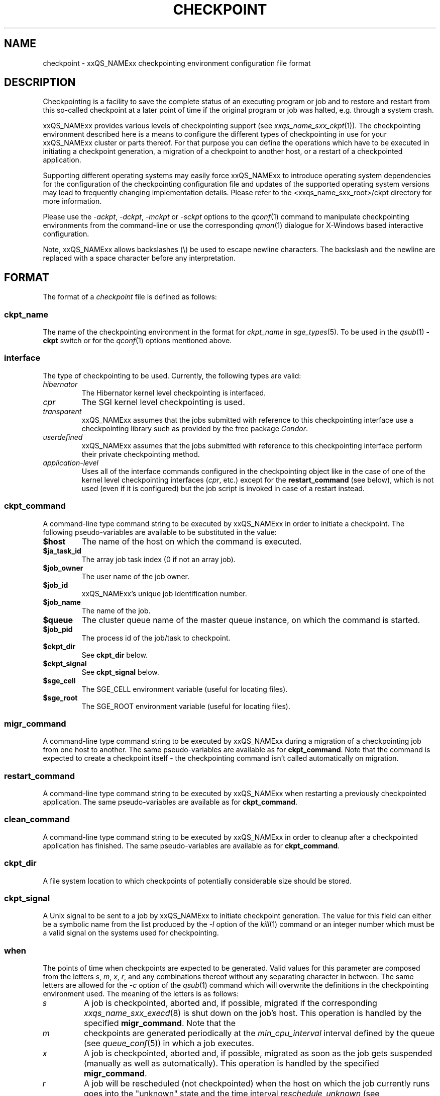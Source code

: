 '\" t
.\"___INFO__MARK_BEGIN__
.\"
.\" Copyright: 2004 by Sun Microsystems, Inc.
.\" Copyright (C), 2013  Dave Love, University of Liverpool
.\"
.\"___INFO__MARK_END__
.\"
.\" Some handy macro definitions [from Tom Christensen's man(1) manual page].
.\"
.de SB		\" small and bold
.if !"\\$1"" \\s-2\\fB\&\\$1\\s0\\fR\\$2 \\$3 \\$4 \\$5
..
.\"
.de T		\" switch to typewriter font
.ft CW		\" probably want CW if you don't have TA font
..
.\"
.de TY		\" put $1 in typewriter font
.if t .T
.if n ``\c
\\$1\c
.if t .ft P
.if n \&''\c
\\$2
..
.\" "
.de M		\" man page reference
\\fI\\$1\\fR\\|(\\$2)\\$3
..
.de MO		\" other man page reference
\\fI\\$1\\fR\\|(\\$2)\\$3
..
.TH CHECKPOINT 5 "2012-01-07" "xxRELxx" "xxQS_NAMExx File Formats"
.\"
.SH NAME
checkpoint \- xxQS_NAMExx checkpointing environment configuration file format
.\"
.\"
.SH DESCRIPTION
Checkpointing is a facility to save the complete status of an executing
program or job and to restore and restart from this so-called checkpoint
at a later point of time if the original program or job was halted, e.g.
through a system crash.
.PP
xxQS_NAMExx provides various levels of checkpointing support (see
.M xxqs_name_sxx_ckpt 1 ).
The checkpointing environment described here is a means to configure
the different types of checkpointing in use for your xxQS_NAMExx cluster or
parts thereof. For that purpose you can define the operations which
have to be executed in initiating a checkpoint generation, a migration
of a checkpoint to another host, or a restart of a checkpointed
application.
.PP
Supporting different operating systems may easily force xxQS_NAMExx to 
introduce operating system dependencies for the configuration of the 
checkpointing configuration file and updates of the supported operating 
system versions may lead to frequently changing implementation details. 
Please refer to the <xxqs_name_sxx_root>/ckpt directory for more 
information.
.PP
Please use the \fI\-ackpt\fP, \fI\-dckpt\fP, \fI\-mckpt\fP or \fI\-sckpt\fP
options to the
.M qconf 1
command to manipulate checkpointing environments from the command-line or
use the corresponding
.M qmon 1
dialogue for X-Windows based interactive configuration.
.PP
Note, xxQS_NAMExx allows backslashes (\\) be used to escape newline
characters. The backslash and the newline are replaced with a space
character before any interpretation.
.\"
.\"
.SH FORMAT
The format of a
.I checkpoint
file is defined as follows:
.SS "\fBckpt_name\fP"
The name of the checkpointing environment in the format for \fIckpt_name\fP in
.M sge_types 5 .
To be used in the
.M qsub 1
\fB\-ckpt\fP switch or for the
.M qconf 1
options mentioned above.
.SS "\fBinterface\fP"
The type of checkpointing to be used. Currently, the following types are
valid:
.IP "\fIhibernator\fP"
The Hibernator kernel level checkpointing is interfaced.
.IP "\fIcpr\fP"
The SGI kernel level checkpointing is used.
.IP "\fItransparent\fP"
xxQS_NAMExx assumes that the jobs submitted with reference to this checkpointing
interface use a checkpointing library such as provided by 
the free package \fICondor\fP.
.IP "\fIuserdefined\fP"
xxQS_NAMExx assumes that the jobs submitted with reference to this checkpointing
interface perform their private checkpointing method.
.IP "\fIapplication-level\fP"
Uses all of the interface commands configured in the checkpointing object
like in the case of one of the kernel level checkpointing interfaces
(\fIcpr\fP, etc.) except for the
.B restart_command
(see below), which is not
used (even if it is configured) but the job script is invoked in case of a
restart instead.
.SS "\fBckpt_command\fP"
A command-line type command string to be executed by xxQS_NAMExx in order to
initiate a checkpoint.  The following pseudo-variables are available to be
substituted in the value:
.\" fixme: explain them
.IP \fB$host\fP
The name of the host on which the command is executed.
.IP \fB$ja_task_id\fP
The array job task index (0 if not an array job).
.IP "\fB$job_owner\fP"
The user name of the job owner.
.IP "\fB$job_id\fP"
xxQS_NAMExx's unique job identification number.
.IP "\fB$job_name\fP"
The name of the job.
.IP \fB$queue\fP
The cluster queue name of the master queue instance, on which the
command is started.
.IP \fB$job_pid\fP
The process id of the job/task to checkpoint.
.IP \fB$ckpt_dir\fP
See
.B ckpt_dir
below.
.IP \fB$ckpt_signal\fP
See
.B ckpt_signal
below.
.IP \fB$sge_cell\fP
The SGE_CELL environment variable (useful for locating files).
.IP \fB$sge_root\fP
The SGE_ROOT environment variable (useful for locating files).
.SS "\fBmigr_command\fP"
A command-line type command string to be executed by xxQS_NAMExx during a
migration of a checkpointing job from one host to another.  The same
pseudo-variables are available as for \fBckpt_command\fP.  Note that
the command is expected to create a checkpoint itself \- the
checkpointing command isn't called automatically on migration.
.SS "\fBrestart_command\fP"
A command-line type command string to be executed by xxQS_NAMExx when restarting
a previously checkpointed application.  The same
pseudo-variables are available as for \fBckpt_command\fP.
.SS "\fBclean_command\fP"
A command-line type command string to be executed by xxQS_NAMExx in order
to cleanup after a checkpointed application has finished.  The same
pseudo-variables are available as for \fBckpt_command\fP.
.SS "\fBckpt_dir\fP"
A file system location to which checkpoints of potentially considerable
size should be stored.
.SS "\fBckpt_signal\fP"
A Unix signal to be sent to a job by xxQS_NAMExx to initiate checkpoint
generation. The value for this field can either be a symbolic name from the
list produced by the \fI\-l\fP option of the
.MO kill 1
command or an integer number which must be a valid signal on the systems
used for checkpointing.
.SS "\fBwhen\fP"
The points of time when checkpoints are expected to be generated.
Valid values for this parameter are composed from the letters \fIs\fP,
\fIm\fP,
\fIx\fP,
\fIr\fP, and
any combinations thereof without any separating character in between. The
same letters are allowed for the \fI\-c\fP option of the
.M qsub 1
command which will overwrite the definitions in the checkpointing environment
used.
The meaning of the letters is as follows:
.IP "\fIs\fP"
A job is checkpointed, aborted and, if possible, migrated if the
corresponding
.M xxqs_name_sxx_execd 8
is shut down on the job's host.  This operation is
handled by the specified \fBmigr_command\fP.  Note that the 
.IP "\fIm\fP"
checkpoints are generated periodically at the \fImin_cpu_interval\fP
interval defined by the queue (see
.M queue_conf 5 )
in which a job executes.
.IP "\fIx\fP"
A job is checkpointed, aborted and, if possible, migrated as soon as the job
gets suspended (manually as well as automatically).  This operation is
handled by the specified \fBmigr_command\fP.
.IP "\fIr\fP"
A job will be rescheduled (not checkpointed) when the host on which the job
currently runs goes into the "unknown" state and the time interval
\fIreschedule_unknown\fP (see
.M xxqs_name_sxx_conf 5 )
defined in the global/local cluster configuration is exceeded.
.\"
.SH "ENVIRONMENT VARIABLES"
\fBxxQS_NAME_Sxx_BINDING\fP and \fBxxQS_NAME_Sxx_CKPT_DIR\fP may be
specified on job submission.  See
.M submit 1 .
.\"
.\"
.SH RESTRICTIONS
\fBNote\fP that the functionality of any checkpointing,
migration or restart procedures provided by default with
the xxQS_NAMExx distribution, as well as the way how they are invoked in
the \fIckpt_command\fP, \fImigr_command\fP or \fIrestart_command\fP
parameters of any default checkpointing environments, should not be
changed; otherwise the functionality remains the full responsibility
of the administrator configuring the checkpointing environment.
xxQS_NAMExx will just invoke these procedures and evaluate their
exit status. If the procedures do not perform their tasks
properly, or are not invoked in a proper fashion, the checkpointing
mechanism may behave unexpectedly; xxQS_NAMExx has no means to detect
this \- all exit codes are treated as successful operation except for
the case of kernel checkpointing.
.PP
See also the restrictions in
.M xxqs_name_sxx_ckpt 5 .
.\"
.\"
.SH "SEE ALSO"
.M xxqs_name_sxx_intro 1 ,
.M xxqs_name_sxx_ckpt 1 ,
.M xxqs_name_sxx_types 1 ,
.M qconf 1 ,
.M qmod 1 ,
.M qsub 1 ,
.M xxqs_name_sxx_execd 8 .
.\"
.SH "COPYRIGHT"
See
.M xxqs_name_sxx_intro 1
for a full statement of rights and permissions.
